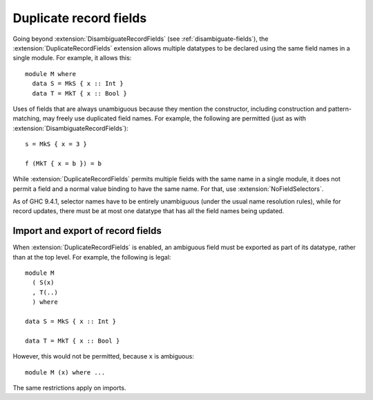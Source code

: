 .. _duplicate-record-fields:

Duplicate record fields
-----------------------

.. extension:: DuplicateRecordFields
    :shortdesc: Allow definition of record types with identically-named fields.

    :implies: :extension:`DisambiguateRecordFields`
    :since: 8.0.1

    Allow definition of record types with identically-named fields.

Going beyond :extension:`DisambiguateRecordFields` (see :ref:`disambiguate-fields`),
the :extension:`DuplicateRecordFields` extension allows multiple datatypes to be
declared using the same field names in a single module. For example, it allows
this: ::

    module M where
      data S = MkS { x :: Int }
      data T = MkT { x :: Bool }

Uses of fields that are always unambiguous because they mention the constructor,
including construction and pattern-matching, may freely use duplicated field
names. For example, the following are permitted (just as with
:extension:`DisambiguateRecordFields`): ::

    s = MkS { x = 3 }

    f (MkT { x = b }) = b

While :extension:`DuplicateRecordFields` permits multiple fields with the same
name in a single module, it does not permit a field and a normal value binding
to have the same name.  For that, use :extension:`NoFieldSelectors`.

As of GHC 9.4.1, selector names have to be entirely unambiguous (under the usual name resolution rules),
while for record updates, there must be at most one datatype that has all the field names being updated.

Import and export of record fields
~~~~~~~~~~~~~~~~~~~~~~~~~~~~~~~~~~

When :extension:`DuplicateRecordFields` is enabled, an ambiguous field must be exported
as part of its datatype, rather than at the top level. For example, the
following is legal: ::

    module M 
      ( S(x)
      , T(..)
      ) where

    data S = MkS { x :: Int }

    data T = MkT { x :: Bool }

However, this would not be permitted, because ``x`` is ambiguous: ::

    module M (x) where ...

The same restrictions apply on imports.
